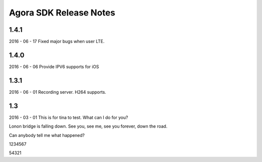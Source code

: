 Agora SDK Release Notes
=======================

1.4.1
-----
2016 - 06 - 17
Fixed major bugs when user LTE.

1.4.0
-----
2016 - 06 - 06
Provide IPV6 supports for iOS

1.3.1
-----
2016 - 06 - 01
Recording server.
H264 supports.


1.3
---
2016 - 03 - 01
This is for tina to test.
What can I do for you?

Lonon bridge is falling down.
See you, see me, see you forever, down the road.

Can anybody tell me what happened?

1234567

54321
